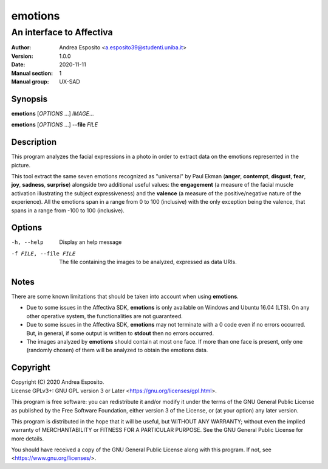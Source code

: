 ========
emotions
========

-------------------------
An interface to Affectiva
-------------------------

:Author: Andrea Esposito <a.esposito39@studenti.uniba.it>
:Version: 1.0.0
:Date: 2020-11-11
:Manual section: 1
:Manual group: UX-SAD

Synopsis
========

**emotions** [*OPTIONS* ...] *IMAGE*...

**emotions** [*OPTIONS* ...] **--file** *FILE*

Description
===========

This program analyzes the facial expressions in a photo in order to extract
data on the emotions represented in the picture.

This tool extract the same seven emotions recognized as "universal" by Paul
Ekman (**anger**, **contempt**, **disgust**, **fear**, **joy**, **sadness**,
**surprise**) alongside two additional useful values: the **engagement** (a
measure of the facial muscle activation illustrating the subject expressiveness)
and the **valence** (a measure of the positive/negative nature of the
experience). All the emotions span in a range from 0 to 100 (inclusive) with the
only exception being the valence, that spans in a range from -100 to 100
(inclusive).

Options
=======

-h, --help             Display an help message

-f FILE, --file FILE   The file containing the images to be analyzed, expressed
                       as data URIs.

Notes
=====

There are some known limitations that should be taken into account when using
**emotions**.

- Due to some issues in the Affectiva SDK, **emotions** is only available on
  Windows and Ubuntu 16.04 (LTS). On any other operative system, the
  functionalities are not guaranteed.
- Due to some issues in the Affectiva SDK, **emotions** may not terminate with a
  0 code even if no errors occurred. But, in general, if some output is written
  to **stdout** then no errors occurred.
- The images analyzed by **emotions** should contain at most one face. If more
  than one face is present, only one (randomly chosen) of them will be analyzed
  to obtain the emotions data.

Copyright
=========

| Copyright (C) 2020 Andrea Esposito.
| License GPLv3+: GNU GPL version 3 or Later <https://gnu.org/licenses/gpl.html>.

This program is free software: you can redistribute it and/or modify it under
the terms of the GNU General Public License as published by the Free Software
Foundation, either version 3 of the License, or (at your option) any later
version.

This program is distributed in the hope that it will be useful, but WITHOUT ANY
WARRANTY; without even the implied warranty of MERCHANTABILITY or FITNESS FOR A
PARTICULAR PURPOSE. See the GNU General Public License for more details.

You should have received a copy of the GNU General Public License along with
this program. If not, see <https://www.gnu.org/licenses/>.
